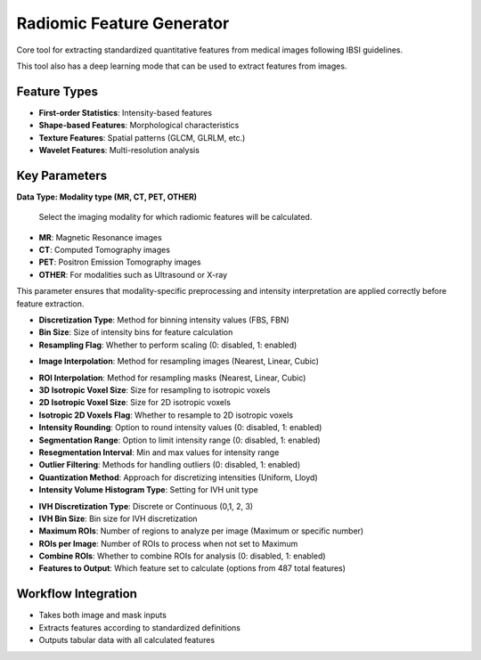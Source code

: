 Radiomic Feature Generator
------------------------

.. image:: images/13.radiomic.png
   :alt: Radiomic Feature Generator
   :width: 100%

Core tool for extracting standardized quantitative features from medical images following IBSI guidelines. 

.. image:: images/13.radiomic_deep.png
   :alt: Radiomic Feature Generator Deep
   :width: 100%
   
This tool also has a deep learning mode that can be used to extract features from images.

Feature Types
^^^^^^^^^^^^^
    
* **First-order Statistics**: Intensity-based features
* **Shape-based Features**: Morphological characteristics
* **Texture Features**: Spatial patterns (GLCM, GLRLM, etc.)
* **Wavelet Features**: Multi-resolution analysis


Key Parameters
^^^^^^^^^^^^^^

.. image:: images/13.radiomic_data.png
   :alt: Radiomic Feature Generator
   :width: 100%

**Data Type: Modality type (MR, CT, PET, OTHER)**

 Select the imaging modality for which radiomic features will be calculated.  

- **MR**: Magnetic Resonance images  
- **CT**: Computed Tomography images  
- **PET**: Positron Emission Tomography images  
- **OTHER**: For modalities such as Ultrasound or X-ray  
This parameter ensures that modality-specific preprocessing and intensity interpretation are applied correctly before feature extraction.


.. image:: images/13.radiomic_discretization.png
   :alt: Radiomic Feature Generator
   :width: 100%

* **Discretization Type**: Method for binning intensity values (FBS, FBN)

* **Bin Size**: Size of intensity bins for feature calculation
* **Resampling Flag**: Whether to perform scaling (0: disabled, 1: enabled)

.. image:: images/13.radiomic_interpolation.png
   :alt: Radiomic Feature Generator
   :width: 100%

* **Image Interpolation**: Method for resampling images (Nearest, Linear, Cubic)

.. image:: images/13.radiomic_roi.png
   :alt: Radiomic Feature Generator
   :width: 100%

* **ROI Interpolation**: Method for resampling masks (Nearest, Linear, Cubic)
* **3D Isotropic Voxel Size**: Size for resampling to isotropic voxels
* **2D Isotropic Voxel Size**: Size for 2D isotropic voxels
* **Isotropic 2D Voxels Flag**: Whether to resample to 2D isotropic voxels
* **Intensity Rounding**: Option to round intensity values (0: disabled, 1: enabled)
* **Segmentation Range**: Option to limit intensity range (0: disabled, 1: enabled)
* **Resegmentation Interval**: Min and max values for intensity range
* **Outlier Filtering**: Methods for handling outliers (0: disabled, 1: enabled)
* **Quantization Method**: Approach for discretizing intensities (Uniform, Lloyd)
* **Intensity Volume Histogram Type**: Setting for IVH unit type

.. image:: images/13.radiomic_ivh.png
   :alt: Radiomic Feature Generator
   :width: 100%

* **IVH Discretization Type**: Discrete or Continuous (0,1, 2, 3)
* **IVH Bin Size**: Bin size for IVH discretization
* **Maximum ROIs**: Number of regions to analyze per image (Maximum or specific number)
* **ROIs per Image**: Number of ROIs to process when not set to Maximum
* **Combine ROIs**: Whether to combine ROIs for analysis (0: disabled, 1: enabled)
* **Features to Output**: Which feature set to calculate (options from 487 total features)

Workflow Integration
^^^^^^^^^^^^^^^^^^^^

.. image:: images/13.radiomic_workflow.png
   :alt: Radiomic Feature Generator
   :width: 100%

* Takes both image and mask inputs
* Extracts features according to standardized definitions
* Outputs tabular data with all calculated features
